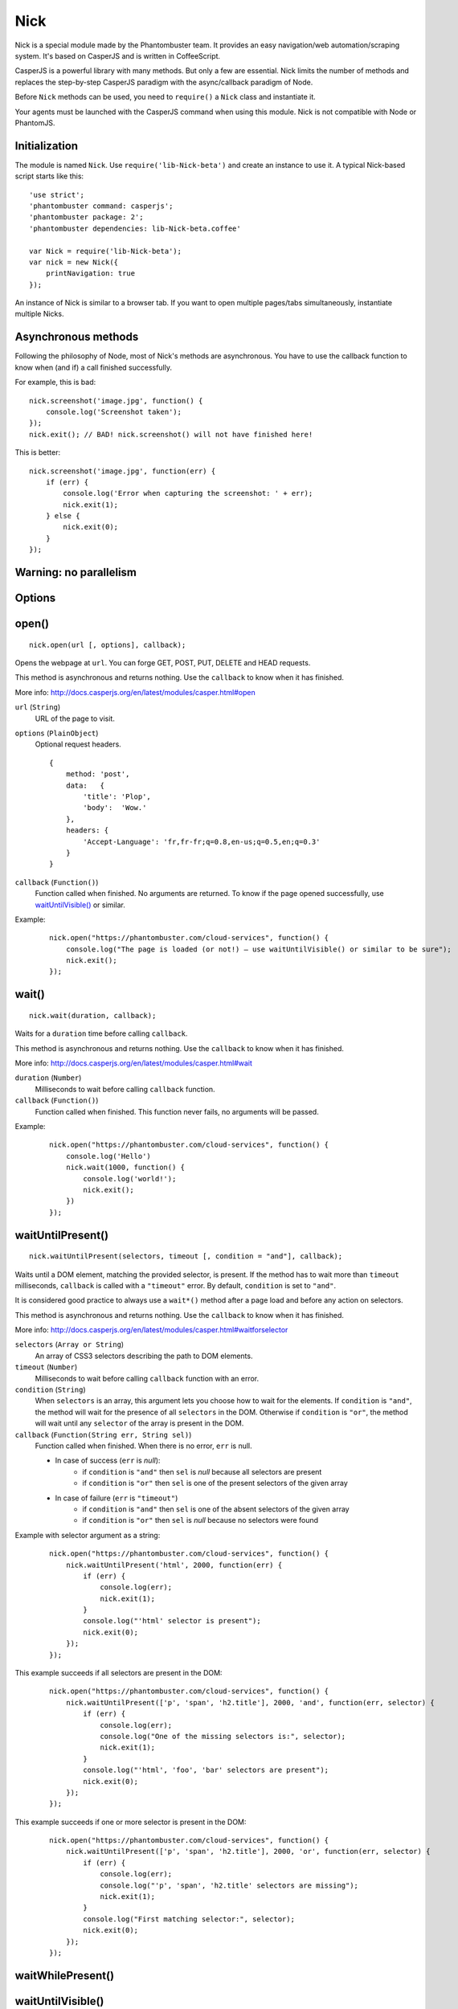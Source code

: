 .. _nick:

Nick
====

Nick is a special module made by the Phantombuster team. It provides an easy navigation/web automation/scraping system. It's based on CasperJS and is written in CoffeeScript.

CasperJS is a powerful library with many methods. But only a few are essential. Nick limits the number of methods and replaces the step-by-step CasperJS paradigm with the async/callback paradigm of Node.

Before ``Nick`` methods can be used, you need to ``require()`` a ``Nick`` class and instantiate it.

Your agents must be launched with the CasperJS command when using this module. Nick is not compatible with Node or PhantomJS.

Initialization
--------------

The module is named ``Nick``. Use ``require('lib-Nick-beta')`` and create an instance to use it. A typical Nick-based script starts like this:

::

    'use strict';
    'phantombuster command: casperjs';
    'phantombuster package: 2';
    'phantombuster dependencies: lib-Nick-beta.coffee'

    var Nick = require('lib-Nick-beta');
    var nick = new Nick({
        printNavigation: true
    });

An instance of Nick is similar to a browser tab. If you want to open multiple pages/tabs simultaneously, instantiate multiple Nicks.

Asynchronous methods
--------------------

Following the philosophy of Node, most of Nick's methods are asynchronous. You have to use the callback function to know when (and if) a call finished successfully.

For example, this is bad:

::

    nick.screenshot('image.jpg', function() {
        console.log('Screenshot taken');
    });
    nick.exit(); // BAD! nick.screenshot() will not have finished here!

This is better:

::

    nick.screenshot('image.jpg', function(err) {
        if (err) {
            console.log('Error when capturing the screenshot: ' + err);
            nick.exit(1);
        } else {
            nick.exit(0);
        }
    });

Warning: no parallelism
-----------------------

Options
-------

open()
------

::

    nick.open(url [, options], callback);

Opens the webpage at ``url``. You can forge GET, POST, PUT, DELETE and HEAD requests.

This method is asynchronous and returns nothing. Use the ``callback`` to know when it has finished.

More info: http://docs.casperjs.org/en/latest/modules/casper.html#open

``url`` (``String``)
    URL of the page to visit.

``options`` (``PlainObject``)
    Optional request headers.

    ::

        {
            method: 'post',
            data:   {
                'title': 'Plop',
                'body':  'Wow.'
            },
            headers: {
                'Accept-Language': 'fr,fr-fr;q=0.8,en-us;q=0.5,en;q=0.3'
            }
        }

``callback`` (``Function()``)
    Function called when finished. No arguments are returned. To know if the page opened successfully, use `waitUntilVisible()`_ or similar.

Example:

    ::

        nick.open("https://phantombuster.com/cloud-services", function() {
            console.log("The page is loaded (or not!) — use waitUntilVisible() or similar to be sure");
            nick.exit();
        });

wait()
------

::

    nick.wait(duration, callback);

Waits for a ``duration`` time before calling ``callback``.

This method is asynchronous and returns nothing. Use the ``callback`` to know when it has finished.

More info: http://docs.casperjs.org/en/latest/modules/casper.html#wait

``duration`` (``Number``)
    Milliseconds to wait before calling ``callback`` function.

``callback`` (``Function()``)
    Function called when finished. This function never fails, no arguments will be passed.

Example:

    ::

        nick.open("https://phantombuster.com/cloud-services", function() {
            console.log('Hello')
            nick.wait(1000, function() {
                console.log('world!');
                nick.exit();
            })
        });

waitUntilPresent()
------------------

::

    nick.waitUntilPresent(selectors, timeout [, condition = "and"], callback);

Waits until a DOM element, matching the provided selector, is present. If the method has to wait more than ``timeout`` milliseconds, ``callback`` is called with a ``"timeout"`` error. By default, ``condition`` is set to ``"and"``.

It is considered good practice to always use a ``wait*()`` method after a page load and before any action on selectors.

This method is asynchronous and returns nothing. Use the ``callback`` to know when it has finished.

More info: http://docs.casperjs.org/en/latest/modules/casper.html#waitforselector

``selectors`` (``Array or String``)
    An array of CSS3 selectors describing the path to DOM elements.

``timeout`` (``Number``)
    Milliseconds to wait before calling ``callback`` function with an error.

``condition`` (``String``)
    When ``selectors`` is an array, this argument lets you choose how to wait for the elements. If ``condition`` is ``"and"``, the method will wait for the presence of all ``selectors`` in the DOM. Otherwise if ``condition`` is ``"or"``, the method will wait until any ``selector`` of the array is present in the DOM.

``callback`` (``Function(String err, String sel)``)
    Function called when finished. When there is no error, ``err`` is null.

    - In case of success (``err`` is *null*):
        - if ``condition`` is ``"and"`` then ``sel`` is *null* because all selectors are present
        - if ``condition`` is ``"or"`` then ``sel`` is one of the present selectors of the given array

    - In case of failure (``err`` is ``"timeout"``)
        - if ``condition`` is ``"and"`` then ``sel`` is one of the absent selectors of the given array
        - if ``condition`` is ``"or"`` then ``sel`` is *null* because no selectors were found

Example with selector argument as a string:

    ::

        nick.open("https://phantombuster.com/cloud-services", function() {
            nick.waitUntilPresent('html', 2000, function(err) {
                if (err) {
                    console.log(err);
                    nick.exit(1);
                }
                console.log("'html' selector is present");
                nick.exit(0);
            });
        });

This example succeeds if all selectors are present in the DOM:

    ::

        nick.open("https://phantombuster.com/cloud-services", function() {
            nick.waitUntilPresent(['p', 'span', 'h2.title'], 2000, 'and', function(err, selector) {
                if (err) {
                    console.log(err);
                    console.log("One of the missing selectors is:", selector);
                    nick.exit(1);
                }
                console.log("'html', 'foo', 'bar' selectors are present");
                nick.exit(0);
            });
        });

This example succeeds if one or more selector is present in the DOM:

    ::

        nick.open("https://phantombuster.com/cloud-services", function() {
            nick.waitUntilPresent(['p', 'span', 'h2.title'], 2000, 'or', function(err, selector) {
                if (err) {
                    console.log(err);
                    console.log("'p', 'span', 'h2.title' selectors are missing");
                    nick.exit(1);
                }
                console.log("First matching selector:", selector);
                nick.exit(0);
            });
        });

waitWhilePresent()
------------------

waitUntilVisible()
------------------

waitWhileVisible()
------------------

end()
-----

exit()
------

evaluate()
----------

    ::

        nick.evaluate(sandboxedFunction [, argumentObject], callback);

Evaluates the function in the current page DOM context. The execution is sandboxed, the web page has no access to the Nick context. Data can be given through ``argumentObject``.

This method is asynchronous and returns nothing. Use the ``callback`` to know when it has finished.

More info: http://docs.casperjs.org/en/latest/modules/casper.html#evaluate

``sandboxedFunction`` (``Function([Object argumentObject])``)
    The function evaluated in the DOM context. ``argumentObject`` is a copy of the object given in the second optional argument.

``argumentObject`` (``PlainObject``)
    Object to copy to the DOM context and given to the ``sandboxedFunction`` optional argument.

``callback`` (``Function(String err[, Object ret])``)
    Function called when finished. When there is no error, ``err`` is null and ``ret`` is a copy of the object returned by sandboxedFunction call in DOM context.

Example:

    ::

        var num = 21;

        nick.evaluate(function(arg) {
            return arg.n * 2;
        }, {
            'n': num
        }, function(err, ret) {
            if (err) {
                console.log(err);
                nick.exit(1);
            }
            console.log("Evaluation succeeded. Return value is", ret); // "Evaluation succeeded. Return value is 42"
            nick.exit(0);
        });

evaluateAsync()
---------------

    ::

        nick.evaluateAsync(sandboxedFunction [, argumentObject], callback);

Evaluates the function in the current page DOM context. The execution is sandboxed and asynchronous, the web page has no access to the Nick context. Data can be given through ``argumentObject``. Because ``sandboxedFunction`` is asynchronous the function ``done`` must be called.

This method is asynchronous and returns nothing. Use the ``callback`` to know when it has finished.

More info: http://docs.casperjs.org/en/latest/modules/casper.html#evaluate

``sandboxedFunction`` (``Function([Object argumentObject], done)``)
    The function evaluated in the DOM context. ``argumentObject`` is a copy of the object given in the second optional argument. ``done`` must be called before the function ends with the same arguments as ``callback``.

``argumentObject`` (``PlainObject``)
    Object to copy to the DOM context and given to the ``sandboxedFunction`` optional argument.

``callback`` (``Function(String err[, Object ret])``)
    Function called when finished. When there is no error, ``err`` is null and ``ret`` is a copy of the object returned by sandboxedFunction call in DOM context.

Example:

    ::

        var num = 21;

        nick.evaluateAsync(function(arg, done) {
            return done(null, arg.n * 2;)
        }, {
            'n': num
        }, function(err, ret) {
            if (err) {
                console.log(err);
                nick.exit(1);
            }
            console.log("Evaluation succeeded. Return value is", ret); // "Evaluation succeeded. Return value is 42"
            nick.exit(0);
        });

.. _nick-inject:

inject()
--------

    ::

        nick.inject(url, callback);

Inject a script in the current DOM page context. The script can be hosted locally on the agent's disk or on a remote server.

This method is asynchronous and returns nothing. Use the ``callback`` to know when it has finished.

``url`` (``object``)
    Path to a script hosted locally or remotely.

``callback`` (``Function(String err)``)
    Function called when finished. When there is no error, ``err`` is null.

Example:

    ::

        nick.inject("https://code.jquery.com/jquery-2.1.4.min.js", function(err) {
            if (err) {
                console.log(err);
                nick.exit(1);
            }
            console.log("Jquery script inserted!");
            nick.exit(0);
        });

click()
-------

::

    nick.click(selector, callback);

Performs a click on the element matching the provided ``selector`` expression.

This method is asynchronous and returns nothing. Use the ``callback`` to know when it has finished.

More info: http://docs.casperjs.org/en/latest/modules/casper.html#click

``selector`` (``string``)
    A CSS3 or XPath expression that describe the path to DOM elements.

``callback`` (``Function(String err)``)
    Function called when finished. When there is no error, ``err`` is *null* and object is a valid object (which may be empty but never null).

Example:

    ::

        var selector = "a.btn-warning";

        nick.open("https://phantombuster.com/cloud-services", function() {
            nick.waitUntilVisible(selector, 2000, function(err) {
                if (err) {
                    console.log(err)
                    nick.exit(1);
                }
                nick.click(selector, function(err) {
                    if (err) {
                        console.log(err)
                        nick.exit(1);
                    }
                    console.log("Click on 'TRY FREE' button done.");
                    nick.exit(0);
                });
            });
        });

getCurrentUrl()
---------------

    ::

        nick.getCurrentUrl(callback)

Retrieves current page URL and calls the ``callback`` function with the URL in second argument. Note that the url will be url-decoded.

This method is asynchronous and returns nothing. Use the ``callback`` to know when it has finished.

More info: http://docs.casperjs.org/en/latest/modules/casper.html#getcurrenturl

``callback`` (``Function(String err, String decodedUrl)``)
    Function called when finished. When there is no error, ``err`` is *null* and ``decodedUrl`` is a url-decoded string.

Example:

    ::

        nick.open("https://phantombuster.com/cloud-services", function() {
            nick.getCurrentUrl(function(err, url) {
                if (err) {
                    console.log(err);
                    nick.exit(1);
                }
                console.log("Current Url: ", url);
                nick.exit(0);
            });
        });

getCurrentUrlOrNull()
---------------------

::

    nick.getCurrentUrlOrNull()

This method is synchronous and returns *null* if it fails otherwise it returns a the current URL as a string. Note that the url will be url-decoded.

More info: http://docs.casperjs.org/en/latest/modules/casper.html#getcurrenturl

This function takes no arguments.

Example:

    ::

        nick.open("https://phantombuster.com/cloud-services", function() {
            console.log(nick.getCurrentUrlOrNull());
            nick.exit();
        });

getHtml()
---------

::

    nick.getHtml(callback)

Retrieves current page HTML and calls the ``callback`` function with the HTML as a string in second argument.

This method is asynchronous and returns nothing. Use the ``callback`` to know when it has finished.

More info: http://docs.casperjs.org/en/latest/modules/casper.html#gethtml

``callback`` (``Function(String err, String html)``)
    Function called when finished. When there is no error, ``err`` is *null* and ``html`` is the HTML string.

Example:

    ::

        nick.open("https://phantombuster.com/cloud-services", function() {
            nick.getHtml(function(err, html) {
                if (err) {
                    console.log(err);
                    nick.exit(1);
                }
                console.log("HTML: ", html);
                nick.exit(0);
            });
        });

getHtmlOrNull()
---------------

::

    nick.getHtmlOrNull()

This method is synchronous and returns *null* if it fails otherwise it returns the page HTML as a string.

More info: http://docs.casperjs.org/en/latest/modules/casper.html#gethtml

This function takes no arguments.

Example:

    ::

        nick.open("https://phantombuster.com/cloud-services", function() {
            console.log(nick.getHtmlOrNull());
            nick.exit();
        });

getContent()
------------

::

    nick.getContent(callback)

Retrieves current page content and call the ``callback`` function with the page content as a string in the second argument.

This method is asynchronous and returns nothing. Use the ``callback`` to know when it has finished.

More info: http://docs.casperjs.org/en/latest/modules/casper.html#getpagecontent

``callback`` (``Function(String err, String html)``)
    Function called when finished. When there is no error, ``err`` is *null* and ``html`` is the HTML string.

Example:

    ::

        nick.open("https://phantombuster.com/cloud-services", function() {
            nick.getPageContent(function(err, content) {
                if (err) {
                    console.log(err);
                    nick.exit(1);
                }
                console.log("Page content: ", content);
                nick.exit(0);
            });
        });

getContentOrNull()
------------------

::

    nick.getContentOrNull()

This method is synchronous and returns *null* if it fails otherwise it returns the page content (string).

More info: http://docs.casperjs.org/en/latest/modules/casper.html#getpagecontent

This function takes no arguments.

Example:

    ::

        nick.open("https://phantombuster.com/cloud-services", function() {
            var content = nick.getPageContentOrNull();

            if (content == null) {
                console.log("content is null");
                nick.exit(1);
            }
            console.log("Content: ", content);
            nick.exit(0);
        });

getTitle()
----------

::

    nick.getTitle(callback)

Retrieves current page title and call the ``callback`` function with the title in second argument.

This method is asynchronous and returns nothing. Use the ``callback`` to know when it has finished.

More info: http://docs.casperjs.org/en/latest/modules/casper.html#gettitle

``callback`` (``Function(String err, String title)``)
    Function called when finished. When there is no error, ``err`` is *null* and ``title`` is the current page title string.

Example:

    ::

        nick.open("https://phantombuster.com/cloud-services", function() {
            nick.getTitle(function(err, title) {
                if (err) {
                    console.log(err);
                    nick.exit(1);
                }
                console.log("Page title: ", title);
                nick.exit(0);
            });
        });


getTitleOrNull()
----------------

::

    nick.getTitleOrNull()

This method is synchronous and returns *null* if it fails otherwise it returns a the current page title string.

More info: http://docs.casperjs.org/en/latest/modules/casper.html#gettitle

This function takes no arguments.

Example:

    ::

        nick.open("https://phantombuster.com/cloud-services", function() {
            var title = nick.getTitleOrNull();

            if (title == null) {
                console.log("title is null");
                nick.exit(1);
            }
            console.log("Title: ", title);
            nick.exit(0);
        });

fill()
------

::

    nick.fill(selector, inputs [, submit], callback);

Fills form inputs with the given values and optionally submits it. Inputs are referenced by their name attribute.

This method is asynchronous and returns nothing. Use the ``callback`` to know when it has finished.

More info: http://docs.casperjs.org/en/latest/modules/casper.html#gettitle

``selector`` (``String``)
    A CSS3 or XPath expression that describe the path to DOM elements.

``inputs`` (``PlainObject``)
    An object composed by name:value, with name, the input name and value, the value to set.

``submit`` (``Boolean``)
    If ``true`` the form will be automatically sent.

``callback`` (``Function(String err)``)
    Function called when finished. When there is no error, ``err`` is *null*.


Example with simple HTML form:

    ::

        <form action="/contact" id="contact-form" enctype="multipart/form-data">
            <input type="text" name="subject"/>
            <textearea name="content"></textearea>
            <input type="radio" name="civility" value="Mr"/> Mr
            <input type="radio" name="civility" value="Mrs"/> Mrs
            <input type="text" name="name"/>
            <input type="email" name="email"/>
            <input type="file" name="attachment"/>
            <input type="checkbox" name="cc"/> Receive a copy
            <input type="submit"/>
        </form>

A Nick script filling the form and sending it:

    ::

        nick.open("https://example.com", function() {
            nick.fill('form#contact-form', {
                'subject': 'I am watching you',
                'content': 'So be careful.',
                'civility': 'Mr',
                'name': 'Chuck Norris',
                'email': 'chuck@norris.com',
                'cc': true,
                'attachment': '/Users/chuck/roundhousekick.doc'
            }, true, function(err) {
                if (err) {
                    console.log(err);
                    nick.exit(1);
                }
                console.log("Form sent!");
                nick.exit(0);
            });
        });


screenshot()
------------

    ::

        nick.screenshot(filename [, clipRect, imgOptions], callback)

Take a screenshot of the current page. Without optional arguments, this method take a screenshot of the entire page.

This method is asynchronous and returns nothing. Use the ``callback`` to know when it has finished.

More info: http://docs.casperjs.org/en/latest/modules/casper.html#capture

``path`` (``String``)
    The path of the screenshot. The format is defined by the file extention. 'image.jpg' will create a JPEG image in the current folder.

``clipRect`` (``PlainObject``)
    This optional argument set the position and the size of the screenshot square.

    Example:

    ::

        clipRect = {
            top: 100,
            left: 100,
            width: 500,
            height: 400
        }

``imgOptions`` (``PlainObject``)
    This optional argument set the two avalaible image options. Such as the format and the quality of the screenshot image.

    Example:

    ::

        imgOptions = {
            format: 'jpg',
            quality: 50
        }

``callback`` (``Function(String err)``)
    Function called when finished. When there is no error, ``err`` is *null*.

Example:

    ::

        nick.open("https://phantombuster.com/cloud-services", function() {
            nick.screenshot('./image.jpg', function(err) {
                if (err) {
                    console.log(err);
                    nick.exit(1);
                }
                console.log("Screenshot saved!")
                nick.exit(0);
            });
        });


Example with options:

    ::

        var buster = require('phantombuster').create()

        nick.open("https://phantombuster.com/cloud-services", function() {
            nick.screenshot('./image.jpg'
            , {
                top: 90,
                left: 190,
                width: 900,
                height: 360
            }
            , {
                format: 'png',
                quality: 100
            }
            , function(err) {
                if (err) {
                    console.log(err);
                    nick.exit(1);
                }
                console.log("Screenshot saved!")
                buster.saveFolder(function(err) {
                    if (err) {
                        console.log(err);
                        nick.exit(1);
                    }
                    nick.exit(0);
                });
            });
        });

selectorScreenshot()
--------------------

sendKeys()
----------

::

    nick.sendKeys(selector, keys [, options], callback)

Write keys in an ``<input>``, ``<textarea>`` or any DOM element with ``contenteditable="true"`` in the current page.

This method is asynchronous and returns nothing. Use the ``callback`` to know when it has finished.

More info: http://docs.casperjs.org/en/latest/modules/casper.html#sendkeys

``selector`` (``String``)
    A CSS3 or XPath expression that describes the path to DOM elements.

``keys`` (``String``)
    Keys to send to the editable DOM element.

``options`` (``PlainObject``)
    The three options avalable are:
        - ``reset`` (``Boolean``): remove the content of the targeted element before sending key presses.
        - ``keepFocus`` (``Boolean``): keep the focus in the editable DOM element after keys have been sent.
        - ``modifiers`` (``PlainObject``): modifier string concatenated with a ``+`` (available modifiers are ``ctrl``, ``alt``, ``shift``, ``meta`` and ``keypad``).

``callback`` (``Function(String err)``)
    Function called when finished. When there is no error, ``err`` is *null*.

Example:

    ::

        nick.open("https://phantombuster.com/cloud-services", function() {
            nick.sendKeys('#message', "Boo!", function(err) {
                if (err) {
                    console.log(err);
                    nick.exit(1);
                }
                console.log("Keys sent!")
                nick.exit(0);
            });
        });


Example with optional argument:

    ::

        nick.open("https://phantombuster.com/cloud-services", function() {
            nick.sendKeys('#message', "s", {
                reset: false,
                keepFocus: true,
                modifiers: "ctrl+alt+shift"
            }, function(err) {
                if (err) {
                    console.log(err);
                    nick.exit(1);
                }
                console.log("Keys sent!")
                nick.exit(0);
            });
        });
